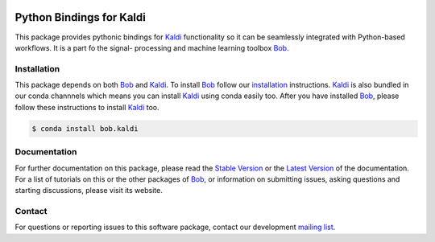 .. vim: set fileencoding=utf-8 :
.. Milos Cernak <milos.cernak@idiap.ch>
.. Tue Apr  4 15:28:26 CEST 2017

.. image:: http://img.shields.io/badge/docs-stable-yellow.svg
   :target: http://pythonhosted.org/bob.kaldi/index.html
.. image:: http://img.shields.io/badge/docs-latest-orange.svg
   :target: https://www.idiap.ch/software/bob/docs/latest/bob/bob.kaldi/master/index.html
.. image:: https://gitlab.idiap.ch/bob/bob.kaldi/badges/master/build.svg
   :target: https://gitlab.idiap.ch/bob/bob.kaldi/commits/master
.. image:: https://img.shields.io/badge/gitlab-project-0000c0.svg
   :target: https://gitlab.idiap.ch/bob/bob.kaldi
.. image:: http://img.shields.io/pypi/v/bob.kaldi.svg
   :target: https://pypi.python.org/pypi/bob.kaldi
.. image:: http://img.shields.io/pypi/dm/bob.kaldi.svg
   :target: https://pypi.python.org/pypi/bob.kaldi


===========================
 Python Bindings for Kaldi
===========================

This package provides pythonic bindings for Kaldi_ functionality so it can be
seamlessly integrated with Python-based workflows. It is a part fo the signal-
processing and machine learning toolbox Bob_.


Installation
------------

This package depends on both Bob_ and Kaldi_. To install Bob_ follow our
installation_ instructions. Kaldi_ is also bundled in our conda channnels which
means you can install Kaldi_ using conda easily too. After you have installed
Bob_, please follow these instructions to install Kaldi_ too.

.. code-block:: sh

  $ conda install bob.kaldi


Documentation
-------------

For further documentation on this package, please read the `Stable Version
<http://pythonhosted.org/bob.kaldi/index.html>`_ or the `Latest Version
<https://www.idiap.ch/software/bob/docs/latest/bioidiap/bob.kaldi/master/index.html>`_
of the documentation.  For a list of tutorials on this or the other packages of
Bob_, or information on submitting issues, asking questions and starting
discussions, please visit its website.


Contact
-------

For questions or reporting issues to this software package, contact our
development `mailing list`_.

.. _bob: https://www.idiap.ch/software/bob
.. _kaldi: http://kaldi-asr.org/
.. _mailing list: https://www.idiap.ch/software/bob/discuss
.. _installation: https://www.idiap.ch/software/bob/install
